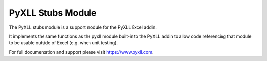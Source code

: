 PyXLL Stubs Module
==================

The PyXLL stubs module is a support module for the PyXLL Excel addin.

It implements the same functions as the pyxll module built-in to the
PyXLL addin to allow code referencing that module to be usable outside
of Excel (e.g. when unit testing).

For full documentation and support please visit https://www.pyxll.com.
